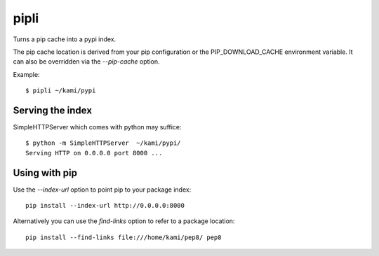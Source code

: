 pipli
=====

Turns a pip cache into a pypi index.

The pip cache location is derived from your pip configuration or the PIP_DOWNLOAD_CACHE environment variable.
It can also be overridden via the `--pip-cache` option.

Example::

    $ pipli ~/kami/pypi


Serving the index
-----------------

SimpleHTTPServer which comes with python may suffice::

     $ python -m SimpleHTTPServer  ~/kami/pypi/
     Serving HTTP on 0.0.0.0 port 8000 ...


Using with pip
---------------

Use the `--index-url` option to point pip to your package index::

    pip install --index-url http://0.0.0.0:8000

Alternatively you can use the `find-links` option to refer to a package location::

    pip install --find-links file:///home/kami/pep8/ pep8
